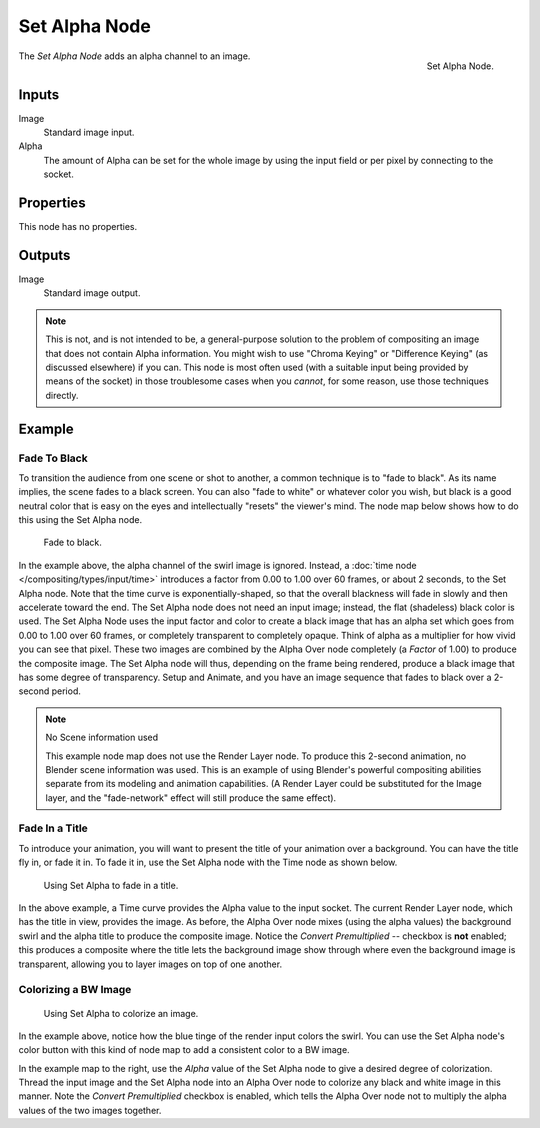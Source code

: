 .. _bpy.types.CompositorNodeSetAlpha:

**************
Set Alpha Node
**************

.. figure:: /images/compositing_types_converter_set-alpha_node.png
   :align: right

   Set Alpha Node.

The *Set Alpha Node* adds an alpha channel to an image.


Inputs
======

Image
   Standard image input.
Alpha
   The amount of Alpha can be set for the whole image by using the input field or
   per pixel by connecting to the socket.


Properties
==========

This node has no properties.


Outputs
=======

Image
   Standard image output.

.. note::

   This is not, and is not intended to be,
   a general-purpose solution to the problem of compositing an image that does not contain Alpha information.
   You might wish to use "Chroma Keying" or "Difference Keying" (as discussed elsewhere) if you can.
   This node is most often used (with a suitable input being provided by means of the socket)
   in those troublesome cases when you *cannot*, for some reason, use those techniques directly.


Example
=======

Fade To Black
-------------

To transition the audience from one scene or shot to another,
a common technique is to "fade to black". As its name implies,
the scene fades to a black screen. You can also "fade to white" or whatever color you wish,
but black is a good neutral color that is easy on the eyes and intellectually "resets" the viewer's mind.
The node map below shows how to do this using the Set Alpha node.

.. figure:: /images/compositing_types_converter_set-alpha_fade-to-black.png

   Fade to black.

In the example above, the alpha channel of the swirl image is ignored.
Instead, a :doc:`time node </compositing/types/input/time>`
introduces a factor from 0.00 to 1.00 over 60 frames, or about 2 seconds,
to the Set Alpha node. Note that the time curve is exponentially-shaped,
so that the overall blackness will fade in slowly and then accelerate toward the end.
The Set Alpha node does not need an input image; instead, the flat (shadeless) black color is used.
The Set Alpha Node uses the input factor and color to create a black image that has an alpha
set which goes from 0.00 to 1.00 over 60 frames, or completely transparent to completely opaque.
Think of alpha as a multiplier for how vivid you can see that pixel.
These two images are combined by the Alpha Over node completely (a *Factor* of 1.00)
to produce the composite image. The Set Alpha node will thus, depending on the frame being rendered,
produce a black image that has some degree of transparency.
Setup and Animate, and you have an image sequence that fades to black over a 2-second period.

.. note:: No Scene information used

   This example node map does not use the Render Layer node.
   To produce this 2-second animation, no Blender scene information was used.
   This is an example of using Blender's powerful compositing abilities
   separate from its modeling and animation capabilities.
   (A Render Layer could be substituted for the Image layer,
   and the "fade-network" effect will still produce the same effect).


Fade In a Title
---------------

To introduce your animation,
you will want to present the title of your animation over a background.
You can have the title fly in, or fade it in. To fade it in,
use the Set Alpha node with the Time node as shown below.

.. figure:: /images/compositing_types_converter_set-alpha_fade-in-title.png

   Using Set Alpha to fade in a title.

In the above example, a Time curve provides the Alpha value to the input socket.
The current Render Layer node, which has the title in view, provides the image. As before,
the Alpha Over node mixes (using the alpha values)
the background swirl and the alpha title to produce the composite image.
Notice the *Convert Premultiplied* -- checkbox is **not** enabled; this produces a composite
where the title lets the background image show through where even the background image is
transparent, allowing you to layer images on top of one another.


Colorizing a BW Image
---------------------

.. figure:: /images/compositing_types_converter_set-alpha_colorizing-image.png

   Using Set Alpha to colorize an image.

In the example above, notice how the blue tinge of the render input colors the swirl.
You can use the Set Alpha node's color button with this kind of node map to add a consistent color to a BW image.

In the example map to the right,
use the *Alpha* value of the Set Alpha node to give a desired degree of colorization.
Thread the input image and the Set Alpha node into an Alpha Over node to colorize any black and
white image in this manner. Note the *Convert Premultiplied* checkbox is enabled,
which tells the Alpha Over node not to multiply the alpha values of the two images together.
